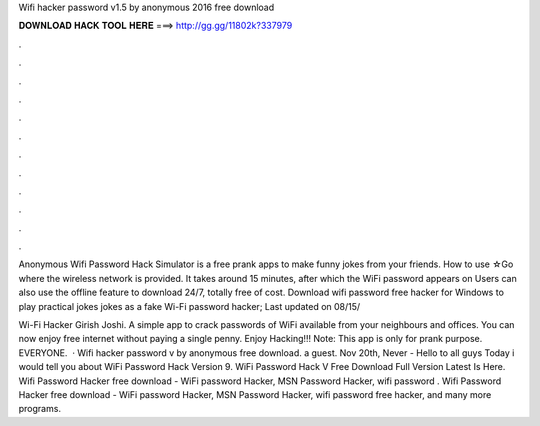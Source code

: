 Wifi hacker password v1.5 by anonymous 2016 free download



𝐃𝐎𝐖𝐍𝐋𝐎𝐀𝐃 𝐇𝐀𝐂𝐊 𝐓𝐎𝐎𝐋 𝐇𝐄𝐑𝐄 ===> http://gg.gg/11802k?337979



.



.



.



.



.



.



.



.



.



.



.



.

Anonymous Wifi Password Hack Simulator is a free prank apps to make funny jokes from your friends. How to use ☆Go where the wireless network is provided. It takes around 15 minutes, after which the WiFi password appears on Users can also use the offline feature to download 24/7, totally free of cost. Download wifi password free hacker for Windows to play practical jokes jokes as a fake Wi-Fi password hacker; Last updated on 08/15/

Wi-Fi Hacker ‪Girish Joshi‬. A simple app to crack passwords of WiFi available from your neighbours and offices. You can now enjoy free internet without paying a single penny. Enjoy Hacking!!! Note: This app is only for prank purpose. EVERYONE.  · Wifi hacker password v by anonymous free download. a guest. Nov 20th, Never - Hello to all guys Today i would tell you about WiFi Password Hack Version 9. WiFi Password Hack V Free Download Full Version Latest Is Here. Wifi Password Hacker free download - WiFi password Hacker, MSN Password Hacker, wifi password . Wifi Password Hacker free download - WiFi password Hacker, MSN Password Hacker, wifi password free hacker, and many more programs.
